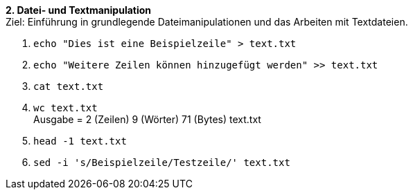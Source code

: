 *2. Datei- und Textmanipulation* +
Ziel: Einführung in grundlegende Dateimanipulationen und das Arbeiten mit
Textdateien. +

1. `echo "Dies ist eine Beispielzeile" > text.txt`
2. `echo "Weitere Zeilen können hinzugefügt werden" >> text.txt`
3. `cat text.txt`
4. `wc text.txt` +
   Ausgabe =  2 (Zeilen) 9 (Wörter) 71 (Bytes) text.txt
5. `head -1 text.txt`
6. `sed -i 's/Beispielzeile/Testzeile/' text.txt`
